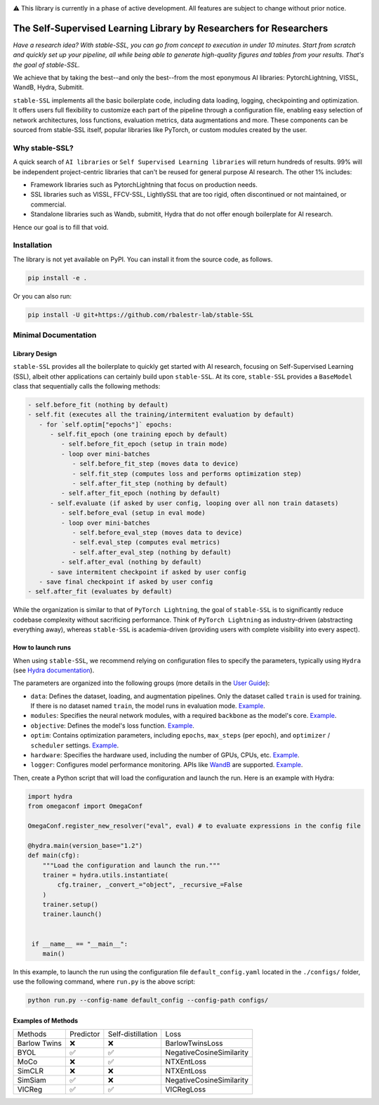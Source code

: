 .. image:: https://github.com/rbalestr-lab/stable-SSL/raw/main/docs/source/figures/logo.jpg
   :alt: ssl logo
   :width: 200px
   :align: right

|Documentation| |Benchmark| |CircleCI| |Pytorch| |Black| |License| |WandB|


⚠️ This library is currently in a phase of active development. All features are subject to change without prior notice.


The Self-Supervised Learning Library by Researchers for Researchers
===================================================================

*Have a research idea? With stable-SSL, you can go from concept to execution in under 10 minutes. Start from scratch and quickly set up your pipeline, all while being able to generate high-quality figures and tables from your results. That's the goal of stable-SSL.*

We achieve that by taking the best--and only the best--from the most eponymous AI libraries: PytorchLightning, VISSL, WandB, Hydra, Submitit.

``stable-SSL`` implements all the basic boilerplate code, including data loading, logging, checkpointing and optimization. It offers users full flexibility to customize each part of the pipeline through a configuration file, enabling easy selection of network architectures, loss functions, evaluation metrics, data augmentations and more.
These components can be sourced from stable-SSL itself, popular libraries like PyTorch, or custom modules created by the user.


Why stable-SSL?
---------------

.. _why:

A quick search of ``AI libraries`` or ``Self Supervised Learning libraries`` will return hundreds of results. 99% will be independent project-centric libraries that can't be reused for general purpose AI research. The other 1% includes:

- Framework libraries such as PytorchLightning that focus on production needs.
- SSL libraries such as VISSL, FFCV-SSL, LightlySSL that are too rigid, often discontinued or not maintained, or commercial.
- Standalone libraries such as Wandb, submitit, Hydra that do not offer enough boilerplate for AI research.

Hence our goal is to fill that void.


Installation
------------

.. _installation:

The library is not yet available on PyPI. You can install it from the source code, as follows.

.. code-block:: bash

   pip install -e .

Or you can also run:

.. code-block:: bash

   pip install -U git+https://github.com/rbalestr-lab/stable-SSL


Minimal Documentation
---------------------


Library Design
~~~~~~~~~~~~~~

.. _design:

``stable-SSL`` provides all the boilerplate to quickly get started with AI research, focusing on Self-Supervised Learning (SSL), albeit other applications can certainly build upon ``stable-SSL``.
At its core, ``stable-SSL`` provides a ``BaseModel`` class that sequentially calls the following methods:

.. code-block:: text

   - self.before_fit (nothing by default)
   - self.fit (executes all the training/intermitent evaluation by default)
      - for `self.optim["epochs"]` epochs:
         - self.fit_epoch (one training epoch by default)
            - self.before_fit_epoch (setup in train mode)
            - loop over mini-batches
               - self.before_fit_step (moves data to device)
               - self.fit_step (computes loss and performs optimization step)
               - self.after_fit_step (nothing by default)
            - self.after_fit_epoch (nothing by default)
         - self.evaluate (if asked by user config, looping over all non train datasets)
            - self.before_eval (setup in eval mode)
            - loop over mini-batches
               - self.before_eval_step (moves data to device)
               - self.eval_step (computes eval metrics)
               - self.after_eval_step (nothing by default)
            - self.after_eval (nothing by default)
         - save intermitent checkpoint if asked by user config
      - save final checkpoint if asked by user config
   - self.after_fit (evaluates by default)

While the organization is similar to that of ``PyTorch Lightning``, the goal of ``stable-SSL`` is to significantly reduce codebase complexity without sacrificing performance. Think of ``PyTorch Lightning`` as industry-driven (abstracting everything away), whereas ``stable-SSL`` is academia-driven (providing users with complete visibility into every aspect).


How to launch runs
~~~~~~~~~~~~~~~~~~

.. _launch:

When using ``stable-SSL``, we recommend relying on configuration files to specify the parameters, typically using ``Hydra`` (see `Hydra documentation <https://hydra.cc/>`_).

The parameters are organized into the following groups (more details in the `User Guide <https://rbalestr-lab.github.io/stable-SSL.github.io/dev/user_guide.html>`_):

* ``data``: Defines the dataset, loading, and augmentation pipelines. Only the dataset called ``train`` is used for training. If there is no dataset named ``train``, the model runs in evaluation mode. `Example <https://rbalestr-lab.github.io/stable-SSL.github.io/dev/user_guide.html#data>`_.
* ``modules``: Specifies the neural network modules, with a required ``backbone`` as the model's core. `Example <https://rbalestr-lab.github.io/stable-SSL.github.io/dev/user_guide.html#module>`_.
* ``objective``: Defines the model's loss function. `Example <https://rbalestr-lab.github.io/stable-SSL.github.io/dev/user_guide.html#objective>`_.
* ``optim``: Contains optimization parameters, including ``epochs``, ``max_steps`` (per epoch), and ``optimizer`` / ``scheduler`` settings. `Example <https://rbalestr-lab.github.io/stable-SSL.github.io/dev/user_guide.html#optim>`_.
* ``hardware``: Specifies the hardware used, including the number of GPUs, CPUs, etc. `Example <https://rbalestr-lab.github.io/stable-SSL.github.io/dev/user_guide.html#hardware>`_.
* ``logger``: Configures model performance monitoring. APIs like `WandB <https://wandb.ai/home>`_ are supported. `Example <https://rbalestr-lab.github.io/stable-SSL.github.io/dev/user_guide.html#logger>`_.


Then, create a Python script that will load the configuration and launch the run. Here is an example with Hydra:

.. code-block:: python
   :name: run.py

   import hydra
   from omegaconf import OmegaConf

   OmegaConf.register_new_resolver("eval", eval) # to evaluate expressions in the config file

   @hydra.main(version_base="1.2")
   def main(cfg):
       """Load the configuration and launch the run."""
       trainer = hydra.utils.instantiate(
           cfg.trainer, _convert_="object", _recursive_=False
       )
       trainer.setup()
       trainer.launch()


    if __name__ == "__main__":
       main()

In this example, to launch the run using the configuration file ``default_config.yaml`` located in the ``./configs/`` folder, use the following command, where ``run.py`` is the above script: 

.. code-block:: bash

   python run.py --config-name default_config --config-path configs/


Examples of Methods
~~~~~~~~~~~~~~~~~~

+---------------+-----------+-------------------+--------------------------+
| Methods       | Predictor | Self-distillation | Loss                     |
+---------------+-----------+-------------------+--------------------------+
| Barlow Twins  | ❌        | ❌                | BarlowTwinsLoss          |
+---------------+-----------+-------------------+--------------------------+
| BYOL          | ✅        | ✅                | NegativeCosineSimilarity |
+---------------+-----------+-------------------+--------------------------+
| MoCo          | ❌        | ✅                | NTXEntLoss               |
+---------------+-----------+-------------------+--------------------------+
| SimCLR        | ❌        | ❌                | NTXEntLoss               |
+---------------+-----------+-------------------+--------------------------+
| SimSiam       | ✅        | ❌                | NegativeCosineSimilarity |
+---------------+-----------+-------------------+--------------------------+
| VICReg        | ✅        | ✅                | VICRegLoss               |
+---------------+-----------+-------------------+--------------------------+




.. |Documentation| image:: https://img.shields.io/badge/Documentation-blue.svg
    :target: https://rbalestr-lab.github.io/stable-SSL.github.io/dev/
.. |Benchmark| image:: https://img.shields.io/badge/Benchmarks-blue.svg
    :target: https://github.com/rbalestr-lab/stable-SSL/tree/main/benchmarks
.. |CircleCI| image:: https://dl.circleci.com/status-badge/img/gh/rbalestr-lab/stable-SSL/tree/main.svg?style=svg
    :target: https://dl.circleci.com/status-badge/redirect/gh/rbalestr-lab/stable-SSL/tree/main
.. |Pytorch| image:: https://img.shields.io/badge/PyTorch-ee4c2c?logo=pytorch&logoColor=white
   :target: https://pytorch.org/get-started/locally/
.. |Black| image:: https://img.shields.io/badge/code%20style-black-000000.svg
    :target: https://github.com/psf/black
.. |License| image:: https://img.shields.io/badge/License-MIT-yellow.svg
   :target: https://opensource.org/licenses/MIT
.. |WandB| image:: https://raw.githubusercontent.com/wandb/assets/main/wandb-github-badge-gradient.svg
   :target: https://wandb.ai/site
